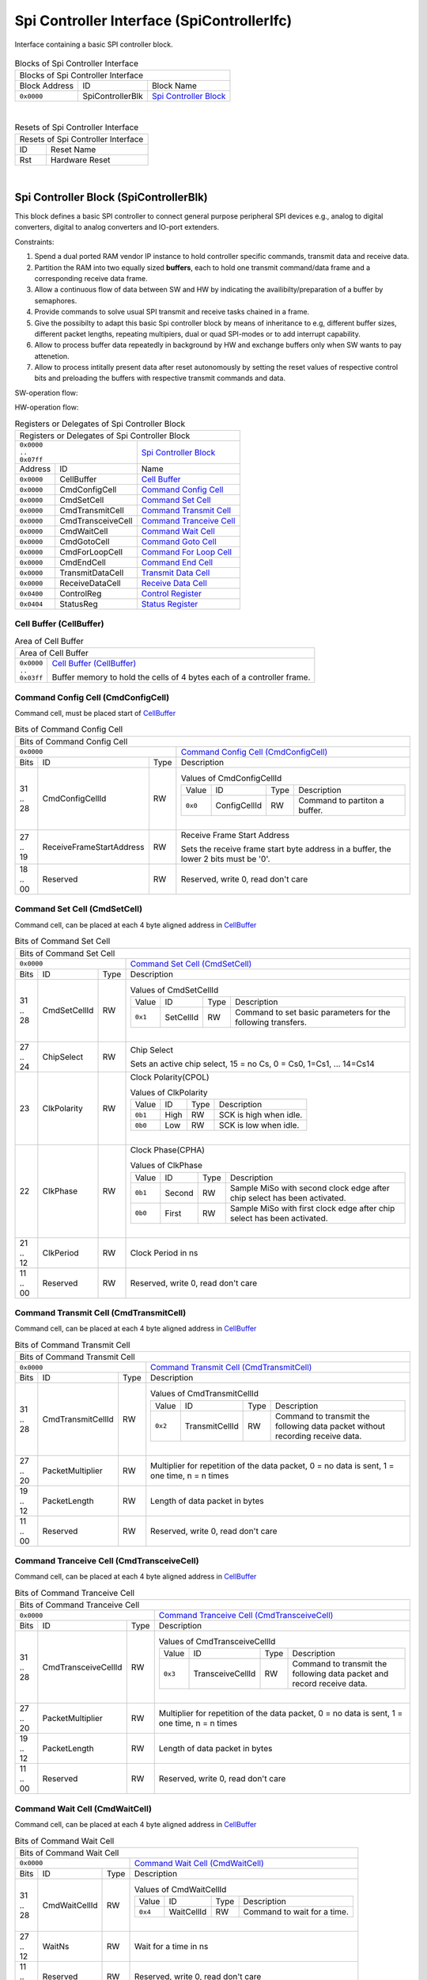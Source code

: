 ..
 Copyright (C) 2023 Eccelerators GmbH

..
 

..
 This code was generated by:

..
 

..
 HxS Compiler v0.0.0-0000000

..
 Docs Extension for HxS v0.0.0-0000000

..
 

..
 Further information at https://eccelerators.com/hxs

..
 

..
 Changes to this file may cause incorrect behavior and will be lost if the

..
 code is regenerated.

..
 

..
 

..
 Author:HxS Compiler

..
 Date:25 Jul 2023 15:07:06

Spi Controller Interface (SpiControllerIfc)
"""""""""""""""""""""""""""""""""""""""""""
Interface containing a basic SPI controller block.
 
        
    .. |.Activation....| replace:: `Activation <a853040979d4_>`__
    .. |.Activated....| replace:: `Activated <aa74e75a2c72_>`__
    .. |.DeActivated....| replace:: `DeActivated <acc58c7cbcc5_>`__
     
    .. |.SwBuffer....| replace:: `SwBuffer <a9f72109fc98_>`__
    .. |.Prepared....| replace:: `Prepared <a7c7fd2a3e09_>`__
 
    .. |.StatusReg....| replace:: `StatusReg <ae8059912c94_>`__
    .. |.Operation....| replace:: `HwBuffer <a257d778cefd_>`__
    .. |.Off....| replace:: `Off <a7cad459038a_>`__
    .. |.Idle....| replace:: `Idle <a586a8b0e9c4_>`__
    .. |.Busy....| replace:: `Busy <a6f87b722baf_>`__
     
    .. |.HwBuffer....| replace:: `HwBuffer <a257d778cefd_>`__
    .. |.Available....| replace:: `Available <a90001c75d72_>`__
    .. |.UnAvailable....| replace:: `UnAvailable <a6fe46dff400_>`__                              
 
    .. |.dlgCellBffr....| replace:: `CellBuffer <a23805ab0243_>`__
    .. |.regCmdCfg....| replace:: `CmdConfigCell <ae5116637470_>`__
    .. |.regCmdTrm....| replace:: `CmdTransmitCell <a1a7d4084fc1_>`__
    .. |.regCmdTrcv....| replace:: `CmdTransceiveCell <ac2c588b6da1_>`__
    .. |.regCmdGoto....| replace:: `CmdGotoCell <a1c19719ba6a_>`__
    .. |.datForCnt....| replace:: `ForLoopCount <a8d1d0a96dcd_>`__
 
    .. |.AddrToGt....| replace:: `AddressToGoto <adcace676bdd_>`__    
    .. |.AutRstrt....| replace:: `AutoRestart <a6db81fe50e3_>`__
    
 
 
 



.. table:: Blocks of Spi Controller Interface

 +----------------------------------------------------------------------------------------------------------------------------------------------------------------------------------------------------------+
 |Blocks of Spi Controller Interface                                                                                                                                                                        |
 |                                                                                                                                                                                                          |
 +-----------------+----------------+-----------------------------------------------------------------------------------------------------------------------------------------------------------------------+
 |Block Address    |ID              |Block Name                                                                                                                                                             |
 |                 |                |                                                                                                                                                                       |
 +-----------------+----------------+-----------------------------------------------------------------------------------------------------------------------------------------------------------------------+
 || ``0x0000``     |SpiControllerBlk|`Spi Controller Block <a20d26ae1344_>`__                                                                                                                               |
 |                 |                |                                                                                                                                                                       |
 |.. _a33699cebfeb:|                |                                                                                                                                                                       |
 |                 |                |                                                                                                                                                                       |
 +-----------------+----------------+-----------------------------------------------------------------------------------------------------------------------------------------------------------------------+

| 

.. table:: Resets of Spi Controller Interface

 +---------------------------------------------------------------------------------------------------------------------------------------------------------------------------------------------------------+
 |Resets of Spi Controller Interface                                                                                                                                                                       |
 |                                                                                                                                                                                                         |
 +-----------------+---------------------------------------------------------------------------------------------------------------------------------------------------------------------------------------+
 |ID               |Reset Name                                                                                                                                                                             |
 |                 |                                                                                                                                                                                       |
 +-----------------+---------------------------------------------------------------------------------------------------------------------------------------------------------------------------------------+
 |Rst              |Hardware Reset                                                                                                                                                                         |
 |                 |                                                                                                                                                                                       |
 |.. _aa2817f1218c:|                                                                                                                                                                                       |
 |                 |                                                                                                                                                                                       |
 +-----------------+---------------------------------------------------------------------------------------------------------------------------------------------------------------------------------------+

| 

Spi Controller Block (SpiControllerBlk)
~~~~~~~~~~~~~~~~~~~~~~~~~~~~~~~~~~~~~~~
This block defines a basic SPI controller to connect general purpose peripheral SPI devices e.g.,
analog to digital converters, digital to analog converters and IO-port extenders.
 
Constraints:
 
1. Spend a dual ported RAM vendor IP instance to hold controller specific commands, transmit data
   and receive data.
2. Partition the RAM into two equally sized **buffers**, each to hold one transmit command/data frame and a
   corresponding receive data frame.
3. Allow a continuous flow of data between SW and HW by indicating the availibilty/preparation of a buffer by semaphores.
4. Provide commands to solve usual SPI transmit and receive tasks chained in a frame.
5. Give the possibilty to adapt this basic Spi controller block by means of inheritance to e.g, different buffer sizes,
   different packet lengths, repeating multipiers, dual or quad SPI-modes or to add interrupt capability.
6. Allow to process buffer data repeatedly in background by HW and exchange buffers only when SW wants to pay attenetion.
7. Allow to process intitally present data after reset autonomously by setting the reset values of respective
   control bits and preloading the buffers with respective transmit commands and data.
 
SW-operation flow:
 
.. image:: resources/SwFlow.png
 
HW-operation flow:
 
.. image:: resources/HwFlow.png
 
 
 
 

.. table:: Registers or Delegates of Spi Controller Block

 +----------------------------------------------------------------------------------------------------------------------------------------------------------------------------------------------------------+
 |Registers or Delegates of Spi Controller Block                                                                                                                                                            |
 |                                                                                                                                                                                                          |
 +-----------------------------------+----------------------------------------------------------------------------------------------------------------------------------------------------------------------+
 || ``0x0000``                       |`Spi Controller Block <a33699cebfeb_>`__                                                                                                                              |
 || ``..``                           |                                                                                                                                                                      |
 || ``0x07ff``                       |                                                                                                                                                                      |
 |                                   |                                                                                                                                                                      |
 |.. _a20d26ae1344:                  |                                                                                                                                                                      |
 |                                   |                                                                                                                                                                      |
 +-----------------+-----------------+----------------------------------------------------------------------------------------------------------------------------------------------------------------------+
 |Address          |ID               |Name                                                                                                                                                                  |
 |                 |                 |                                                                                                                                                                      |
 +-----------------+-----------------+----------------------------------------------------------------------------------------------------------------------------------------------------------------------+
 || ``0x0000``     |CellBuffer       |`Cell Buffer <a23805ab0243_>`__                                                                                                                                       |
 |                 |                 |                                                                                                                                                                      |
 |.. _a038a310f98c:|                 |                                                                                                                                                                      |
 |                 |                 |                                                                                                                                                                      |
 +-----------------+-----------------+----------------------------------------------------------------------------------------------------------------------------------------------------------------------+
 || ``0x0000``     |CmdConfigCell    |`Command Config Cell <ae5116637470_>`__                                                                                                                               |
 |                 |                 |                                                                                                                                                                      |
 |.. _a3768394f0bd:|                 |                                                                                                                                                                      |
 |                 |                 |                                                                                                                                                                      |
 +-----------------+-----------------+----------------------------------------------------------------------------------------------------------------------------------------------------------------------+
 || ``0x0000``     |CmdSetCell       |`Command Set Cell <a546970a1b52_>`__                                                                                                                                  |
 |                 |                 |                                                                                                                                                                      |
 |.. _a737c858e5de:|                 |                                                                                                                                                                      |
 |                 |                 |                                                                                                                                                                      |
 +-----------------+-----------------+----------------------------------------------------------------------------------------------------------------------------------------------------------------------+
 || ``0x0000``     |CmdTransmitCell  |`Command Transmit Cell <a1a7d4084fc1_>`__                                                                                                                             |
 |                 |                 |                                                                                                                                                                      |
 |.. _a0089782d5b2:|                 |                                                                                                                                                                      |
 |                 |                 |                                                                                                                                                                      |
 +-----------------+-----------------+----------------------------------------------------------------------------------------------------------------------------------------------------------------------+
 || ``0x0000``     |CmdTransceiveCell|`Command Tranceive Cell <ac2c588b6da1_>`__                                                                                                                            |
 |                 |                 |                                                                                                                                                                      |
 |.. _a20a2f099cc4:|                 |                                                                                                                                                                      |
 |                 |                 |                                                                                                                                                                      |
 +-----------------+-----------------+----------------------------------------------------------------------------------------------------------------------------------------------------------------------+
 || ``0x0000``     |CmdWaitCell      |`Command Wait Cell <aeca39bc0f7d_>`__                                                                                                                                 |
 |                 |                 |                                                                                                                                                                      |
 |.. _af8e6dfa3b5a:|                 |                                                                                                                                                                      |
 |                 |                 |                                                                                                                                                                      |
 +-----------------+-----------------+----------------------------------------------------------------------------------------------------------------------------------------------------------------------+
 || ``0x0000``     |CmdGotoCell      |`Command Goto Cell <a1c19719ba6a_>`__                                                                                                                                 |
 |                 |                 |                                                                                                                                                                      |
 |.. _a968768e285d:|                 |                                                                                                                                                                      |
 |                 |                 |                                                                                                                                                                      |
 +-----------------+-----------------+----------------------------------------------------------------------------------------------------------------------------------------------------------------------+
 || ``0x0000``     |CmdForLoopCell   |`Command For Loop Cell <a59580f7cc22_>`__                                                                                                                             |
 |                 |                 |                                                                                                                                                                      |
 |.. _ae10fd1b237b:|                 |                                                                                                                                                                      |
 |                 |                 |                                                                                                                                                                      |
 +-----------------+-----------------+----------------------------------------------------------------------------------------------------------------------------------------------------------------------+
 || ``0x0000``     |CmdEndCell       |`Command End Cell <ad9a6f537e62_>`__                                                                                                                                  |
 |                 |                 |                                                                                                                                                                      |
 |.. _a020f7e92525:|                 |                                                                                                                                                                      |
 |                 |                 |                                                                                                                                                                      |
 +-----------------+-----------------+----------------------------------------------------------------------------------------------------------------------------------------------------------------------+
 || ``0x0000``     |TransmitDataCell |`Transmit Data Cell <aabaae554e8b_>`__                                                                                                                                |
 |                 |                 |                                                                                                                                                                      |
 |.. _a4eac71c1f93:|                 |                                                                                                                                                                      |
 |                 |                 |                                                                                                                                                                      |
 +-----------------+-----------------+----------------------------------------------------------------------------------------------------------------------------------------------------------------------+
 || ``0x0000``     |ReceiveDataCell  |`Receive Data Cell <a4fdefe0824b_>`__                                                                                                                                 |
 |                 |                 |                                                                                                                                                                      |
 |.. _a71024035435:|                 |                                                                                                                                                                      |
 |                 |                 |                                                                                                                                                                      |
 +-----------------+-----------------+----------------------------------------------------------------------------------------------------------------------------------------------------------------------+
 || ``0x0400``     |ControlReg       |`Control Register <ae3b88607883_>`__                                                                                                                                  |
 |                 |                 |                                                                                                                                                                      |
 |.. _a9613b102440:|                 |                                                                                                                                                                      |
 |                 |                 |                                                                                                                                                                      |
 +-----------------+-----------------+----------------------------------------------------------------------------------------------------------------------------------------------------------------------+
 || ``0x0404``     |StatusReg        |`Status Register <ae8059912c94_>`__                                                                                                                                   |
 |                 |                 |                                                                                                                                                                      |
 |.. _a6493e172667:|                 |                                                                                                                                                                      |
 |                 |                 |                                                                                                                                                                      |
 +-----------------+-----------------+----------------------------------------------------------------------------------------------------------------------------------------------------------------------+

Cell Buffer (CellBuffer)
^^^^^^^^^^^^^^^^^^^^^^^^
.. table:: Area of Cell Buffer

 +---------------------------------------------------------------------------------------------------------------------------------------------------------------------------------------------------------+
 |Area of Cell Buffer                                                                                                                                                                                      |
 |                                                                                                                                                                                                         |
 +-----------------+---------------------------------------------------------------------------------------------------------------------------------------------------------------------------------------+
 || ``0x0000``     |`Cell Buffer (CellBuffer) <a038a310f98c_>`__                                                                                                                                           |
 || ``..``         |                                                                                                                                                                                       |
 || ``0x03ff``     |Buffer memory to hold the cells of 4 bytes each of a controller frame.                                                                                                                 |
 |                 |                                                                                                                                                                                       |
 |.. _a23805ab0243:|                                                                                                                                                                                       |
 |                 |                                                                                                                                                                                       |
 +-----------------+---------------------------------------------------------------------------------------------------------------------------------------------------------------------------------------+

Command Config Cell (CmdConfigCell)
^^^^^^^^^^^^^^^^^^^^^^^^^^^^^^^^^^^
Command cell, must be placed start of |.dlgCellBffr....|
 

.. table:: Bits of Command Config Cell

 +-----------------------------------------------------------------------------------------------------------------------------------------------------------------------------------------------------------+
 |Bits of Command Config Cell                                                                                                                                                                                |
 |                                                                                                                                                                                                           |
 +----------------------------------------+------------------------------------------------------------------------------------------------------------------------------------------------------------------+
 || ``0x0000``                            |`Command Config Cell (CmdConfigCell) <a3768394f0bd_>`__                                                                                                           |
 |                                        |                                                                                                                                                                  |
 |.. _ae5116637470:                       |                                                                                                                                                                  |
 |                                        |                                                                                                                                                                  |
 +------+------------------------+--------+------------------------------------------------------------------------------------------------------------------------------------------------------------------+
 |Bits  |ID                      |Type    |Description                                                                                                                                                       |
 |      |                        |        |                                                                                                                                                                  |
 +------+------------------------+--------+------------------------------------------------------------------------------------------------------------------------------------------------------------------+
 || 31  |CmdConfigCellId         |RW      |                                                                                                                                                                  |
 || ..  |                        |        |.. table:: Values of CmdConfigCellId                                                                                                                              |
 || 28  |.. _a6c9c1b1e8e4:       |        |                                                                                                                                                                  |
 |      |                        |        | +-----------------+----------------+--------+-------------------------------------------------------------------------------------------------------------------+|
 |      |                        |        | |Value            |ID              |Type    |Description                                                                                                        ||
 |      |                        |        | |                 |                |        |                                                                                                                   ||
 |      |                        |        | +-----------------+----------------+--------+-------------------------------------------------------------------------------------------------------------------+|
 |      |                        |        | || ``0x0``        |ConfigCellId    |RW      |Command to partiton a buffer.                                                                                      ||
 |      |                        |        | |                 |                |        |                                                                                                                   ||
 |      |                        |        | |.. _a842ea977a58:|                |        |                                                                                                                   ||
 |      |                        |        | |                 |                |        |                                                                                                                   ||
 |      |                        |        | +-----------------+----------------+--------+-------------------------------------------------------------------------------------------------------------------+|
 |      |                        |        |                                                                                                                                                                  |
 |      |                        |        ||                                                                                                                                                                 |
 |      |                        |        |                                                                                                                                                                  |
 +------+------------------------+--------+------------------------------------------------------------------------------------------------------------------------------------------------------------------+
 || 27  |ReceiveFrameStartAddress|RW      |Receive Frame Start Address                                                                                                                                       |
 || ..  |                        |        |                                                                                                                                                                  |
 || 19  |.. _a80adf606289:       |        |Sets the receive frame start byte address in a buffer,                                                                                                            |
 |      |                        |        |the lower 2 bits must be '0'.                                                                                                                                     |
 |      |                        |        |                                                                                                                                                                  |
 +------+------------------------+--------+------------------------------------------------------------------------------------------------------------------------------------------------------------------+
 || 18  |Reserved                |RW      |Reserved, write 0, read don't care                                                                                                                                |
 || ..  |                        |        |                                                                                                                                                                  |
 || 00  |.. _a185b43f1678:       |        |                                                                                                                                                                  |
 |      |                        |        |                                                                                                                                                                  |
 +------+------------------------+--------+------------------------------------------------------------------------------------------------------------------------------------------------------------------+

Command Set Cell (CmdSetCell)
^^^^^^^^^^^^^^^^^^^^^^^^^^^^^
Command cell, can be placed at each 4 byte aligned address in |.dlgCellBffr....|
 

.. table:: Bits of Command Set Cell

 +-----------------------------------------------------------------------------------------------------------------------------------------------------------------------------------------------------------+
 |Bits of Command Set Cell                                                                                                                                                                                   |
 |                                                                                                                                                                                                           |
 +----------------------------------------+------------------------------------------------------------------------------------------------------------------------------------------------------------------+
 || ``0x0000``                            |`Command Set Cell (CmdSetCell) <a737c858e5de_>`__                                                                                                                 |
 |                                        |                                                                                                                                                                  |
 |.. _a546970a1b52:                       |                                                                                                                                                                  |
 |                                        |                                                                                                                                                                  |
 +------+------------------------+--------+------------------------------------------------------------------------------------------------------------------------------------------------------------------+
 |Bits  |ID                      |Type    |Description                                                                                                                                                       |
 |      |                        |        |                                                                                                                                                                  |
 +------+------------------------+--------+------------------------------------------------------------------------------------------------------------------------------------------------------------------+
 || 31  |CmdSetCellId            |RW      |                                                                                                                                                                  |
 || ..  |                        |        |.. table:: Values of CmdSetCellId                                                                                                                                 |
 || 28  |.. _a4989c5ead35:       |        |                                                                                                                                                                  |
 |      |                        |        | +-----------------+----------------+--------+-------------------------------------------------------------------------------------------------------------------+|
 |      |                        |        | |Value            |ID              |Type    |Description                                                                                                        ||
 |      |                        |        | |                 |                |        |                                                                                                                   ||
 |      |                        |        | +-----------------+----------------+--------+-------------------------------------------------------------------------------------------------------------------+|
 |      |                        |        | || ``0x1``        |SetCellId       |RW      |Command to set basic parameters for the following transfers.                                                       ||
 |      |                        |        | |                 |                |        |                                                                                                                   ||
 |      |                        |        | |.. _aa1cf7ee4733:|                |        |                                                                                                                   ||
 |      |                        |        | |                 |                |        |                                                                                                                   ||
 |      |                        |        | +-----------------+----------------+--------+-------------------------------------------------------------------------------------------------------------------+|
 |      |                        |        |                                                                                                                                                                  |
 |      |                        |        ||                                                                                                                                                                 |
 |      |                        |        |                                                                                                                                                                  |
 +------+------------------------+--------+------------------------------------------------------------------------------------------------------------------------------------------------------------------+
 || 27  |ChipSelect              |RW      |Chip Select                                                                                                                                                       |
 || ..  |                        |        |                                                                                                                                                                  |
 || 24  |.. _af797e723b7c:       |        |Sets an active chip select, 15 = no Cs, 0 = Cs0, 1=Cs1, ... 14=Cs14                                                                                               |
 |      |                        |        |                                                                                                                                                                  |
 +------+------------------------+--------+------------------------------------------------------------------------------------------------------------------------------------------------------------------+
 || 23  |ClkPolarity             |RW      |Clock Polarity(CPOL)                                                                                                                                              |
 |      |                        |        |                                                                                                                                                                  |
 |      |.. _a99a613a7e1d:       |        |.. table:: Values of ClkPolarity                                                                                                                                  |
 |      |                        |        |                                                                                                                                                                  |
 |      |                        |        | +-----------------+----------------+--------+-------------------------------------------------------------------------------------------------------------------+|
 |      |                        |        | |Value            |ID              |Type    |Description                                                                                                        ||
 |      |                        |        | |                 |                |        |                                                                                                                   ||
 |      |                        |        | +-----------------+----------------+--------+-------------------------------------------------------------------------------------------------------------------+|
 |      |                        |        | || ``0b1``        |High            |RW      |SCK is high when idle.                                                                                             ||
 |      |                        |        | |                 |                |        |                                                                                                                   ||
 |      |                        |        | |.. _a60618bbcf3f:|                |        |                                                                                                                   ||
 |      |                        |        | |                 |                |        |                                                                                                                   ||
 |      |                        |        | +-----------------+----------------+--------+-------------------------------------------------------------------------------------------------------------------+|
 |      |                        |        | || ``0b0``        |Low             |RW      |SCK is low when idle.                                                                                              ||
 |      |                        |        | |                 |                |        |                                                                                                                   ||
 |      |                        |        | |.. _a38906af3de8:|                |        |                                                                                                                   ||
 |      |                        |        | |                 |                |        |                                                                                                                   ||
 |      |                        |        | +-----------------+----------------+--------+-------------------------------------------------------------------------------------------------------------------+|
 |      |                        |        |                                                                                                                                                                  |
 |      |                        |        ||                                                                                                                                                                 |
 |      |                        |        |                                                                                                                                                                  |
 +------+------------------------+--------+------------------------------------------------------------------------------------------------------------------------------------------------------------------+
 || 22  |ClkPhase                |RW      |Clock Phase(CPHA)                                                                                                                                                 |
 |      |                        |        |                                                                                                                                                                  |
 |      |.. _a95e40456e40:       |        |.. table:: Values of ClkPhase                                                                                                                                     |
 |      |                        |        |                                                                                                                                                                  |
 |      |                        |        | +-----------------+----------------+--------+-------------------------------------------------------------------------------------------------------------------+|
 |      |                        |        | |Value            |ID              |Type    |Description                                                                                                        ||
 |      |                        |        | |                 |                |        |                                                                                                                   ||
 |      |                        |        | +-----------------+----------------+--------+-------------------------------------------------------------------------------------------------------------------+|
 |      |                        |        | || ``0b1``        |Second          |RW      |Sample MiSo with second clock edge after chip select has been activated.                                           ||
 |      |                        |        | |                 |                |        |                                                                                                                   ||
 |      |                        |        | |.. _a31c3eb0237d:|                |        |                                                                                                                   ||
 |      |                        |        | |                 |                |        |                                                                                                                   ||
 |      |                        |        | +-----------------+----------------+--------+-------------------------------------------------------------------------------------------------------------------+|
 |      |                        |        | || ``0b0``        |First           |RW      |Sample MiSo with first clock edge after chip select has been activated.                                            ||
 |      |                        |        | |                 |                |        |                                                                                                                   ||
 |      |                        |        | |.. _a2afbc713649:|                |        |                                                                                                                   ||
 |      |                        |        | |                 |                |        |                                                                                                                   ||
 |      |                        |        | +-----------------+----------------+--------+-------------------------------------------------------------------------------------------------------------------+|
 |      |                        |        |                                                                                                                                                                  |
 |      |                        |        ||                                                                                                                                                                 |
 |      |                        |        |                                                                                                                                                                  |
 +------+------------------------+--------+------------------------------------------------------------------------------------------------------------------------------------------------------------------+
 || 21  |ClkPeriod               |RW      |Clock Period in ns                                                                                                                                                |
 || ..  |                        |        |                                                                                                                                                                  |
 || 12  |.. _add00c3eb79f:       |        |                                                                                                                                                                  |
 |      |                        |        |                                                                                                                                                                  |
 +------+------------------------+--------+------------------------------------------------------------------------------------------------------------------------------------------------------------------+
 || 11  |Reserved                |RW      |Reserved, write 0, read don't care                                                                                                                                |
 || ..  |                        |        |                                                                                                                                                                  |
 || 00  |.. _ab4f319ecd55:       |        |                                                                                                                                                                  |
 |      |                        |        |                                                                                                                                                                  |
 +------+------------------------+--------+------------------------------------------------------------------------------------------------------------------------------------------------------------------+

Command Transmit Cell (CmdTransmitCell)
^^^^^^^^^^^^^^^^^^^^^^^^^^^^^^^^^^^^^^^
Command cell, can be placed at each 4 byte aligned address in |.dlgCellBffr....|
 

.. table:: Bits of Command Transmit Cell

 +-----------------------------------------------------------------------------------------------------------------------------------------------------------------------------------------------------------+
 |Bits of Command Transmit Cell                                                                                                                                                                              |
 |                                                                                                                                                                                                           |
 +----------------------------------------+------------------------------------------------------------------------------------------------------------------------------------------------------------------+
 || ``0x0000``                            |`Command Transmit Cell (CmdTransmitCell) <a0089782d5b2_>`__                                                                                                       |
 |                                        |                                                                                                                                                                  |
 |.. _a1a7d4084fc1:                       |                                                                                                                                                                  |
 |                                        |                                                                                                                                                                  |
 +------+------------------------+--------+------------------------------------------------------------------------------------------------------------------------------------------------------------------+
 |Bits  |ID                      |Type    |Description                                                                                                                                                       |
 |      |                        |        |                                                                                                                                                                  |
 +------+------------------------+--------+------------------------------------------------------------------------------------------------------------------------------------------------------------------+
 || 31  |CmdTransmitCellId       |RW      |                                                                                                                                                                  |
 || ..  |                        |        |.. table:: Values of CmdTransmitCellId                                                                                                                            |
 || 28  |.. _af25b19dd196:       |        |                                                                                                                                                                  |
 |      |                        |        | +-----------------+----------------+--------+-------------------------------------------------------------------------------------------------------------------+|
 |      |                        |        | |Value            |ID              |Type    |Description                                                                                                        ||
 |      |                        |        | |                 |                |        |                                                                                                                   ||
 |      |                        |        | +-----------------+----------------+--------+-------------------------------------------------------------------------------------------------------------------+|
 |      |                        |        | || ``0x2``        |TransmitCellId  |RW      |Command to transmit the following data packet without recording receive data.                                      ||
 |      |                        |        | |                 |                |        |                                                                                                                   ||
 |      |                        |        | |.. _ac2c3d2fe96e:|                |        |                                                                                                                   ||
 |      |                        |        | |                 |                |        |                                                                                                                   ||
 |      |                        |        | +-----------------+----------------+--------+-------------------------------------------------------------------------------------------------------------------+|
 |      |                        |        |                                                                                                                                                                  |
 |      |                        |        ||                                                                                                                                                                 |
 |      |                        |        |                                                                                                                                                                  |
 +------+------------------------+--------+------------------------------------------------------------------------------------------------------------------------------------------------------------------+
 || 27  |PacketMultiplier        |RW      |Multiplier for repetition of the data packet, 0 = no data is sent, 1 = one time, n = n times                                                                      |
 || ..  |                        |        |                                                                                                                                                                  |
 || 20  |.. _ab1ab94ae623:       |        |                                                                                                                                                                  |
 |      |                        |        |                                                                                                                                                                  |
 +------+------------------------+--------+------------------------------------------------------------------------------------------------------------------------------------------------------------------+
 || 19  |PacketLength            |RW      |Length of data packet in bytes                                                                                                                                    |
 || ..  |                        |        |                                                                                                                                                                  |
 || 12  |.. _a4a4916420c3:       |        |                                                                                                                                                                  |
 |      |                        |        |                                                                                                                                                                  |
 +------+------------------------+--------+------------------------------------------------------------------------------------------------------------------------------------------------------------------+
 || 11  |Reserved                |RW      |Reserved, write 0, read don't care                                                                                                                                |
 || ..  |                        |        |                                                                                                                                                                  |
 || 00  |.. _a1ca5d6bcdd4:       |        |                                                                                                                                                                  |
 |      |                        |        |                                                                                                                                                                  |
 +------+------------------------+--------+------------------------------------------------------------------------------------------------------------------------------------------------------------------+

Command Tranceive Cell (CmdTransceiveCell)
^^^^^^^^^^^^^^^^^^^^^^^^^^^^^^^^^^^^^^^^^^
Command cell, can be placed at each 4 byte aligned address in |.dlgCellBffr....|
 

.. table:: Bits of Command Tranceive Cell

 +-----------------------------------------------------------------------------------------------------------------------------------------------------------------------------------------------------------+
 |Bits of Command Tranceive Cell                                                                                                                                                                             |
 |                                                                                                                                                                                                           |
 +----------------------------------------+------------------------------------------------------------------------------------------------------------------------------------------------------------------+
 || ``0x0000``                            |`Command Tranceive Cell (CmdTransceiveCell) <a20a2f099cc4_>`__                                                                                                    |
 |                                        |                                                                                                                                                                  |
 |.. _ac2c588b6da1:                       |                                                                                                                                                                  |
 |                                        |                                                                                                                                                                  |
 +------+------------------------+--------+------------------------------------------------------------------------------------------------------------------------------------------------------------------+
 |Bits  |ID                      |Type    |Description                                                                                                                                                       |
 |      |                        |        |                                                                                                                                                                  |
 +------+------------------------+--------+------------------------------------------------------------------------------------------------------------------------------------------------------------------+
 || 31  |CmdTransceiveCellId     |RW      |                                                                                                                                                                  |
 || ..  |                        |        |.. table:: Values of CmdTransceiveCellId                                                                                                                          |
 || 28  |.. _afa4bb7fbc8c:       |        |                                                                                                                                                                  |
 |      |                        |        | +-----------------+----------------+--------+-------------------------------------------------------------------------------------------------------------------+|
 |      |                        |        | |Value            |ID              |Type    |Description                                                                                                        ||
 |      |                        |        | |                 |                |        |                                                                                                                   ||
 |      |                        |        | +-----------------+----------------+--------+-------------------------------------------------------------------------------------------------------------------+|
 |      |                        |        | || ``0x3``        |TransceiveCellId|RW      |Command to transmit the following data packet and record receive data.                                             ||
 |      |                        |        | |                 |                |        |                                                                                                                   ||
 |      |                        |        | |.. _a99813c3871f:|                |        |                                                                                                                   ||
 |      |                        |        | |                 |                |        |                                                                                                                   ||
 |      |                        |        | +-----------------+----------------+--------+-------------------------------------------------------------------------------------------------------------------+|
 |      |                        |        |                                                                                                                                                                  |
 |      |                        |        ||                                                                                                                                                                 |
 |      |                        |        |                                                                                                                                                                  |
 +------+------------------------+--------+------------------------------------------------------------------------------------------------------------------------------------------------------------------+
 || 27  |PacketMultiplier        |RW      |Multiplier for repetition of the data packet, 0 = no data is sent, 1 = one time, n = n times                                                                      |
 || ..  |                        |        |                                                                                                                                                                  |
 || 20  |.. _a93266354281:       |        |                                                                                                                                                                  |
 |      |                        |        |                                                                                                                                                                  |
 +------+------------------------+--------+------------------------------------------------------------------------------------------------------------------------------------------------------------------+
 || 19  |PacketLength            |RW      |Length of data packet in bytes                                                                                                                                    |
 || ..  |                        |        |                                                                                                                                                                  |
 || 12  |.. _ae232cb15e9e:       |        |                                                                                                                                                                  |
 |      |                        |        |                                                                                                                                                                  |
 +------+------------------------+--------+------------------------------------------------------------------------------------------------------------------------------------------------------------------+
 || 11  |Reserved                |RW      |Reserved, write 0, read don't care                                                                                                                                |
 || ..  |                        |        |                                                                                                                                                                  |
 || 00  |.. _ac814e4ca6ad:       |        |                                                                                                                                                                  |
 |      |                        |        |                                                                                                                                                                  |
 +------+------------------------+--------+------------------------------------------------------------------------------------------------------------------------------------------------------------------+

Command Wait Cell (CmdWaitCell)
^^^^^^^^^^^^^^^^^^^^^^^^^^^^^^^
Command cell, can be placed at each 4 byte aligned address in |.dlgCellBffr....|
 

.. table:: Bits of Command Wait Cell

 +-----------------------------------------------------------------------------------------------------------------------------------------------------------------------------------------------------------+
 |Bits of Command Wait Cell                                                                                                                                                                                  |
 |                                                                                                                                                                                                           |
 +----------------------------------------+------------------------------------------------------------------------------------------------------------------------------------------------------------------+
 || ``0x0000``                            |`Command Wait Cell (CmdWaitCell) <af8e6dfa3b5a_>`__                                                                                                               |
 |                                        |                                                                                                                                                                  |
 |.. _aeca39bc0f7d:                       |                                                                                                                                                                  |
 |                                        |                                                                                                                                                                  |
 +------+------------------------+--------+------------------------------------------------------------------------------------------------------------------------------------------------------------------+
 |Bits  |ID                      |Type    |Description                                                                                                                                                       |
 |      |                        |        |                                                                                                                                                                  |
 +------+------------------------+--------+------------------------------------------------------------------------------------------------------------------------------------------------------------------+
 || 31  |CmdWaitCellId           |RW      |                                                                                                                                                                  |
 || ..  |                        |        |.. table:: Values of CmdWaitCellId                                                                                                                                |
 || 28  |.. _afd305cb81b4:       |        |                                                                                                                                                                  |
 |      |                        |        | +-----------------+----------------+--------+-------------------------------------------------------------------------------------------------------------------+|
 |      |                        |        | |Value            |ID              |Type    |Description                                                                                                        ||
 |      |                        |        | |                 |                |        |                                                                                                                   ||
 |      |                        |        | +-----------------+----------------+--------+-------------------------------------------------------------------------------------------------------------------+|
 |      |                        |        | || ``0x4``        |WaitCellId      |RW      |Command to wait for a time.                                                                                        ||
 |      |                        |        | |                 |                |        |                                                                                                                   ||
 |      |                        |        | |.. _a96d3e65883c:|                |        |                                                                                                                   ||
 |      |                        |        | |                 |                |        |                                                                                                                   ||
 |      |                        |        | +-----------------+----------------+--------+-------------------------------------------------------------------------------------------------------------------+|
 |      |                        |        |                                                                                                                                                                  |
 |      |                        |        ||                                                                                                                                                                 |
 |      |                        |        |                                                                                                                                                                  |
 +------+------------------------+--------+------------------------------------------------------------------------------------------------------------------------------------------------------------------+
 || 27  |WaitNs                  |RW      |Wait for a time in ns                                                                                                                                             |
 || ..  |                        |        |                                                                                                                                                                  |
 || 12  |.. _aaae57644750:       |        |                                                                                                                                                                  |
 |      |                        |        |                                                                                                                                                                  |
 +------+------------------------+--------+------------------------------------------------------------------------------------------------------------------------------------------------------------------+
 || 11  |Reserved                |RW      |Reserved, write 0, read don't care                                                                                                                                |
 || ..  |                        |        |                                                                                                                                                                  |
 || 00  |.. _a8f5ded03af0:       |        |                                                                                                                                                                  |
 |      |                        |        |                                                                                                                                                                  |
 +------+------------------------+--------+------------------------------------------------------------------------------------------------------------------------------------------------------------------+

Command Goto Cell (CmdGotoCell)
^^^^^^^^^^^^^^^^^^^^^^^^^^^^^^^
Command cell, can be placed at each 4 byte aligned address in |.dlgCellBffr....|
 

.. table:: Bits of Command Goto Cell

 +-----------------------------------------------------------------------------------------------------------------------------------------------------------------------------------------------------------+
 |Bits of Command Goto Cell                                                                                                                                                                                  |
 |                                                                                                                                                                                                           |
 +----------------------------------------+------------------------------------------------------------------------------------------------------------------------------------------------------------------+
 || ``0x0000``                            |`Command Goto Cell (CmdGotoCell) <a968768e285d_>`__                                                                                                               |
 |                                        |                                                                                                                                                                  |
 |.. _a1c19719ba6a:                       |                                                                                                                                                                  |
 |                                        |                                                                                                                                                                  |
 +------+------------------------+--------+------------------------------------------------------------------------------------------------------------------------------------------------------------------+
 |Bits  |ID                      |Type    |Description                                                                                                                                                       |
 |      |                        |        |                                                                                                                                                                  |
 +------+------------------------+--------+------------------------------------------------------------------------------------------------------------------------------------------------------------------+
 || 31  |CmdGotoCellId           |RW      |                                                                                                                                                                  |
 || ..  |                        |        |.. table:: Values of CmdGotoCellId                                                                                                                                |
 || 28  |.. _a82bebf66294:       |        |                                                                                                                                                                  |
 |      |                        |        | +-----------------+----------------+--------+-------------------------------------------------------------------------------------------------------------------+|
 |      |                        |        | |Value            |ID              |Type    |Description                                                                                                        ||
 |      |                        |        | |                 |                |        |                                                                                                                   ||
 |      |                        |        | +-----------------+----------------+--------+-------------------------------------------------------------------------------------------------------------------+|
 |      |                        |        | || ``0x5``        |GotoCellId      |RW      |Command to jump to another command at an address in a buffer.                                                      ||
 |      |                        |        | |                 |                |        |                                                                                                                   ||
 |      |                        |        | |.. _ac3058f8256b:|                |        |                                                                                                                   ||
 |      |                        |        | |                 |                |        |                                                                                                                   ||
 |      |                        |        | +-----------------+----------------+--------+-------------------------------------------------------------------------------------------------------------------+|
 |      |                        |        |                                                                                                                                                                  |
 |      |                        |        ||                                                                                                                                                                 |
 |      |                        |        |                                                                                                                                                                  |
 +------+------------------------+--------+------------------------------------------------------------------------------------------------------------------------------------------------------------------+
 || 27  |AddressToGoto           |RW      |Address to Goto                                                                                                                                                   |
 || ..  |                        |        |                                                                                                                                                                  |
 || 19  |.. _a9949f371164:       |        |Sets address to goto in a buffer,                                                                                                                                 |
 |      |                        |        |the lower 2 bits must be '0'.                                                                                                                                     |
 |      |                        |        |                                                                                                                                                                  |
 +------+------------------------+--------+------------------------------------------------------------------------------------------------------------------------------------------------------------------+
 || 18  |Reserved                |RW      |Reserved, write 0, read don't care                                                                                                                                |
 || ..  |                        |        |                                                                                                                                                                  |
 || 00  |.. _a715018d7c95:       |        |                                                                                                                                                                  |
 |      |                        |        |                                                                                                                                                                  |
 +------+------------------------+--------+------------------------------------------------------------------------------------------------------------------------------------------------------------------+

Command For Loop Cell (CmdForLoopCell)
^^^^^^^^^^^^^^^^^^^^^^^^^^^^^^^^^^^^^^
When this command is executed it first checks if |.datForCnt....| is 0.
 
If it is not 0 it branches execution to the next immediately following command e.g. |.regCmdGoto....| in the frame and decrements
the value in |.datForCnt....|.
 
Otherwise it branches execution to the after next command.
 

.. table:: Bits of Command For Loop Cell

 +-----------------------------------------------------------------------------------------------------------------------------------------------------------------------------------------------------------+
 |Bits of Command For Loop Cell                                                                                                                                                                              |
 |                                                                                                                                                                                                           |
 +----------------------------------------+------------------------------------------------------------------------------------------------------------------------------------------------------------------+
 || ``0x0000``                            |`Command For Loop Cell (CmdForLoopCell) <ae10fd1b237b_>`__                                                                                                        |
 |                                        |                                                                                                                                                                  |
 |.. _a59580f7cc22:                       |                                                                                                                                                                  |
 |                                        |                                                                                                                                                                  |
 +------+------------------------+--------+------------------------------------------------------------------------------------------------------------------------------------------------------------------+
 |Bits  |ID                      |Type    |Description                                                                                                                                                       |
 |      |                        |        |                                                                                                                                                                  |
 +------+------------------------+--------+------------------------------------------------------------------------------------------------------------------------------------------------------------------+
 || 31  |CmdForLoopCellId        |RW      |                                                                                                                                                                  |
 || ..  |                        |        |.. table:: Values of CmdForLoopCellId                                                                                                                             |
 || 28  |.. _a926c9961fe3:       |        |                                                                                                                                                                  |
 |      |                        |        | +-----------------+----------------+--------+-------------------------------------------------------------------------------------------------------------------+|
 |      |                        |        | |Value            |ID              |Type    |Description                                                                                                        ||
 |      |                        |        | |                 |                |        |                                                                                                                   ||
 |      |                        |        | +-----------------+----------------+--------+-------------------------------------------------------------------------------------------------------------------+|
 |      |                        |        | || ``0x5``        |ForLoopCellId   |RW      |Command to run a for loop.                                                                                         ||
 |      |                        |        | |                 |                |        |                                                                                                                   ||
 |      |                        |        | |.. _abee531ed8ab:|                |        |                                                                                                                   ||
 |      |                        |        | |                 |                |        |                                                                                                                   ||
 |      |                        |        | +-----------------+----------------+--------+-------------------------------------------------------------------------------------------------------------------+|
 |      |                        |        |                                                                                                                                                                  |
 |      |                        |        ||                                                                                                                                                                 |
 |      |                        |        |                                                                                                                                                                  |
 +------+------------------------+--------+------------------------------------------------------------------------------------------------------------------------------------------------------------------+
 || 27  |ForLoopCount            |RW      |For Loop Count                                                                                                                                                    |
 || ..  |                        |        |                                                                                                                                                                  |
 || 20  |.. _a8d1d0a96dcd:       |        |Number of times a for loop is run.                                                                                                                                |
 |      |                        |        |                                                                                                                                                                  |
 +------+------------------------+--------+------------------------------------------------------------------------------------------------------------------------------------------------------------------+
 || 19  |Reserved                |RW      |Reserved, write 0, read don't care                                                                                                                                |
 || ..  |                        |        |                                                                                                                                                                  |
 || 00  |.. _a01837c5f3fd:       |        |                                                                                                                                                                  |
 |      |                        |        |                                                                                                                                                                  |
 +------+------------------------+--------+------------------------------------------------------------------------------------------------------------------------------------------------------------------+

Command End Cell (CmdEndCell)
^^^^^^^^^^^^^^^^^^^^^^^^^^^^^
Command cell, can be placed at each 4 byte aligned address in |.dlgCellBffr....|
 

.. table:: Bits of Command End Cell

 +-----------------------------------------------------------------------------------------------------------------------------------------------------------------------------------------------------------+
 |Bits of Command End Cell                                                                                                                                                                                   |
 |                                                                                                                                                                                                           |
 +----------------------------------------+------------------------------------------------------------------------------------------------------------------------------------------------------------------+
 || ``0x0000``                            |`Command End Cell (CmdEndCell) <a020f7e92525_>`__                                                                                                                 |
 |                                        |                                                                                                                                                                  |
 |.. _ad9a6f537e62:                       |                                                                                                                                                                  |
 |                                        |                                                                                                                                                                  |
 +------+------------------------+--------+------------------------------------------------------------------------------------------------------------------------------------------------------------------+
 |Bits  |ID                      |Type    |Description                                                                                                                                                       |
 |      |                        |        |                                                                                                                                                                  |
 +------+------------------------+--------+------------------------------------------------------------------------------------------------------------------------------------------------------------------+
 || 31  |CmdEndCellId            |RW      |                                                                                                                                                                  |
 || ..  |                        |        |.. table:: Values of CmdEndCellId                                                                                                                                 |
 || 28  |.. _a6523da5f353:       |        |                                                                                                                                                                  |
 |      |                        |        | +-----------------+----------------+--------+-------------------------------------------------------------------------------------------------------------------+|
 |      |                        |        | |Value            |ID              |Type    |Description                                                                                                        ||
 |      |                        |        | |                 |                |        |                                                                                                                   ||
 |      |                        |        | +-----------------+----------------+--------+-------------------------------------------------------------------------------------------------------------------+|
 |      |                        |        | || ``0x6``        |EndCellId       |RW      |Command frame end.                                                                                                 ||
 |      |                        |        | |                 |                |        |                                                                                                                   ||
 |      |                        |        | |.. _a4cbcb01a190:|                |        |                                                                                                                   ||
 |      |                        |        | |                 |                |        |                                                                                                                   ||
 |      |                        |        | +-----------------+----------------+--------+-------------------------------------------------------------------------------------------------------------------+|
 |      |                        |        |                                                                                                                                                                  |
 |      |                        |        ||                                                                                                                                                                 |
 |      |                        |        |                                                                                                                                                                  |
 +------+------------------------+--------+------------------------------------------------------------------------------------------------------------------------------------------------------------------+
 || 27  |AutoRestart             |RW      |                                                                                                                                                                  |
 |      |                        |        |.. table:: Values of AutoRestart                                                                                                                                  |
 |      |.. _a6db81fe50e3:       |        |                                                                                                                                                                  |
 |      |                        |        | +-----------------+----------------+--------+-------------------------------------------------------------------------------------------------------------------+|
 |      |                        |        | |Value            |ID              |Type    |Description                                                                                                        ||
 |      |                        |        | |                 |                |        |                                                                                                                   ||
 |      |                        |        | +-----------------+----------------+--------+-------------------------------------------------------------------------------------------------------------------+|
 |      |                        |        | || ``0b1``        |Restarting      |RW      |Command end doesn't end HW processing of the current buffer but restarts at |.AddrToGt....| address, unless        ||
 |      |                        |        | |                 |                |        |a new buffer is prepared, then it switches to  the new buffer exactly at this place.                               ||
 |      |                        |        | |.. _a8cfeb9b749d:|                |        |                                                                                                                   ||
 |      |                        |        | |                 |                |        |                                                                                                                   ||
 |      |                        |        | +-----------------+----------------+--------+-------------------------------------------------------------------------------------------------------------------+|
 |      |                        |        | || ``0b0``        |NotRestarting   |RW      |Command end ends HW processing of the current buffer and waits for a new buffer.                                   ||
 |      |                        |        | |                 |                |        |                                                                                                                   ||
 |      |                        |        | |.. _ae96ad2d24e5:|                |        |                                                                                                                   ||
 |      |                        |        | |                 |                |        |                                                                                                                   ||
 |      |                        |        | +-----------------+----------------+--------+-------------------------------------------------------------------------------------------------------------------+|
 |      |                        |        |                                                                                                                                                                  |
 |      |                        |        ||                                                                                                                                                                 |
 |      |                        |        |                                                                                                                                                                  |
 +------+------------------------+--------+------------------------------------------------------------------------------------------------------------------------------------------------------------------+
 || 26  |AddressToGoto           |RW      |Address to Goto                                                                                                                                                   |
 || ..  |                        |        |                                                                                                                                                                  |
 || 18  |.. _adcace676bdd:       |        |Sets address to goto in a buffer,                                                                                                                                 |
 |      |                        |        |the lower 2 bits must be '0'.                                                                                                                                     |
 |      |                        |        |                                                                                                                                                                  |
 +------+------------------------+--------+------------------------------------------------------------------------------------------------------------------------------------------------------------------+
 || 17  |Reserved                |RW      |Reserved, write 0, read don't care                                                                                                                                |
 || ..  |                        |        |                                                                                                                                                                  |
 || 00  |.. _a1f14f06fe84:       |        |                                                                                                                                                                  |
 |      |                        |        |                                                                                                                                                                  |
 +------+------------------------+--------+------------------------------------------------------------------------------------------------------------------------------------------------------------------+

Transmit Data Cell (TransmitDataCell)
^^^^^^^^^^^^^^^^^^^^^^^^^^^^^^^^^^^^^
Transmit data bytes attached to preceeding |.regCmdTrm....| or |.regCmdTrcv....| cells.
 

.. table:: Bits of Transmit Data Cell

 +-----------------------------------------------------------------------------------------------------------------------------------------------------------------------------------------------------------+
 |Bits of Transmit Data Cell                                                                                                                                                                                 |
 |                                                                                                                                                                                                           |
 +----------------------------------------+------------------------------------------------------------------------------------------------------------------------------------------------------------------+
 || ``0x0000``                            |`Transmit Data Cell (TransmitDataCell) <a4eac71c1f93_>`__                                                                                                         |
 |                                        |                                                                                                                                                                  |
 |.. _aabaae554e8b:                       |                                                                                                                                                                  |
 |                                        |                                                                                                                                                                  |
 +------+------------------------+--------+------------------------------------------------------------------------------------------------------------------------------------------------------------------+
 |Bits  |ID                      |Type    |Description                                                                                                                                                       |
 |      |                        |        |                                                                                                                                                                  |
 +------+------------------------+--------+------------------------------------------------------------------------------------------------------------------------------------------------------------------+
 || 31  |TransmitData            |RW      |                                                                                                                                                                  |
 || ..  |                        |        |Transmit data bytes, 4 bytes, byte at lowest address sent first, bit 0 sent first.                                                                                |
 || 00  |.. _a06ce57da33d:       |        |                                                                                                                                                                  |
 |      |                        |        |                                                                                                                                                                  |
 +------+------------------------+--------+------------------------------------------------------------------------------------------------------------------------------------------------------------------+

Receive Data Cell (ReceiveDataCell)
^^^^^^^^^^^^^^^^^^^^^^^^^^^^^^^^^^^
Received data bytes as requested by tranceive command and data sequences,
starting at |.dlgCellBffr....| start address given by |.regCmdCfg....|.
 

.. table:: Bits of Receive Data Cell

 +-----------------------------------------------------------------------------------------------------------------------------------------------------------------------------------------------------------+
 |Bits of Receive Data Cell                                                                                                                                                                                  |
 |                                                                                                                                                                                                           |
 +----------------------------------------+------------------------------------------------------------------------------------------------------------------------------------------------------------------+
 || ``0x0000``                            |`Receive Data Cell (ReceiveDataCell) <a71024035435_>`__                                                                                                           |
 |                                        |                                                                                                                                                                  |
 |.. _a4fdefe0824b:                       |                                                                                                                                                                  |
 |                                        |                                                                                                                                                                  |
 +------+------------------------+--------+------------------------------------------------------------------------------------------------------------------------------------------------------------------+
 |Bits  |ID                      |Type    |Description                                                                                                                                                       |
 |      |                        |        |                                                                                                                                                                  |
 +------+------------------------+--------+------------------------------------------------------------------------------------------------------------------------------------------------------------------+
 || 31  |ReceiveData             |RW      |                                                                                                                                                                  |
 || ..  |                        |        |Receive data bytes, 4 bytes, byte at lowest address sent first, bit 0 sent first.                                                                                 |
 || 00  |.. _a2c6d495c34d:       |        |                                                                                                                                                                  |
 |      |                        |        |                                                                                                                                                                  |
 +------+------------------------+--------+------------------------------------------------------------------------------------------------------------------------------------------------------------------+

Control Register (ControlReg)
^^^^^^^^^^^^^^^^^^^^^^^^^^^^^


.. table:: Bits of Control Register

 +-----------------------------------------------------------------------------------------------------------------------------------------------------------------------------------------------------------+
 |Bits of Control Register                                                                                                                                                                                   |
 |                                                                                                                                                                                                           |
 +----------------------------------------+------------------------------------------------------------------------------------------------------------------------------------------------------------------+
 || ``0x0400``                            |`Control Register (ControlReg) <a9613b102440_>`__                                                                                                                 |
 |                                        |                                                                                                                                                                  |
 |.. _ae3b88607883:                       |                                                                                                                                                                  |
 |                                        |                                                                                                                                                                  |
 +------+------------------------+--------+------------------------------------------------------------------------------------------------------------------------------------------------------------------+
 |Bits  |ID                      |Type    |Description                                                                                                                                                       |
 |      |                        |        |                                                                                                                                                                  |
 +------+------------------------+--------+------------------------------------------------------------------------------------------------------------------------------------------------------------------+
 || 31  |Activation              |RW      |Controller Activation                                                                                                                                             |
 |      |                        |        |                                                                                                                                                                  |
 |      |.. _a853040979d4:       |        |When this bit is set to |.Activated....|, the controller HW starts running and waits for the bit                                                                  |
 |      |                        |        ||.SwBuffer....| to be set to |.Prepared....| by SW.                                                                                                               |
 |      |                        |        |                                                                                                                                                                  |
 |      |                        |        |When it is set, the controller HW expects a by SW prepared buffer and starts processing it.                                                                       |
 |      |                        |        |The buffer may have been prepared and the bit |.SwBuffer....| may have been set before setting the bit |.Activation....|                                          |
 |      |                        |        |to |.Activated....|.                                                                                                                                              |
 |      |                        |        |                                                                                                                                                                  |
 |      |                        |        |When the bit |.Activation....| is set to |.DeActivated....|, the controller is actually deactivated **after** the current HW buffer and                           |
 |      |                        |        |an eventually pending prepared SW buffer have been processed completely. This can be monitored by reading the |.Operation....| state in the |.StatusReg....|.     |
 |      |                        |        |                                                                                                                                                                  |
 |      |                        |        |                                                                                                                                                                  |
 |      |                        |        |.. table:: Values of Activation                                                                                                                                   |
 |      |                        |        |                                                                                                                                                                  |
 |      |                        |        | +-----------------+----------------+--------+-------------------------------------------------------------------------------------------------------------------+|
 |      |                        |        | |Value            |ID              |Type    |Description                                                                                                        ||
 |      |                        |        | |                 |                |        |                                                                                                                   ||
 |      |                        |        | +-----------------+----------------+--------+-------------------------------------------------------------------------------------------------------------------+|
 |      |                        |        | || ``0b1``        |Activated       |RW      |Set the controller to be activated or check if it is activated.                                                    ||
 |      |                        |        | |                 |                |        |                                                                                                                   ||
 |      |                        |        | |.. _aa74e75a2c72:|                |        |                                                                                                                   ||
 |      |                        |        | |                 |                |        |                                                                                                                   ||
 |      |                        |        | +-----------------+----------------+--------+-------------------------------------------------------------------------------------------------------------------+|
 |      |                        |        | || ``0b0``        |DeActivated     |RW      |Set the controller to be deactivated or check if it is deactivated.                                                ||
 |      |                        |        | |                 |                |        |                                                                                                                   ||
 |      |                        |        | |.. _acc58c7cbcc5:|                |        |                                                                                                                   ||
 |      |                        |        | |                 |                |        |                                                                                                                   ||
 |      |                        |        | +-----------------+----------------+--------+-------------------------------------------------------------------------------------------------------------------+|
 |      |                        |        |                                                                                                                                                                  |
 |      |                        |        ||                                                                                                                                                                 |
 |      |                        |        |                                                                                                                                                                  |
 |      |                        |        |.. table:: Resets of Activation                                                                                                                                   |
 |      |                        |        |                                                                                                                                                                  |
 |      |                        |        | +-----------------+-----------------+--------+------------------------------------------------------------------------------------------------------------------+|
 |      |                        |        | |Init Value       |ID               |Impact  |Description                                                                                                       ||
 |      |                        |        | |                 |                 |        |                                                                                                                  ||
 |      |                        |        | +-----------------+-----------------+--------+------------------------------------------------------------------------------------------------------------------+|
 |      |                        |        | || ``0b0``        |Rst              |RW      |Hardware Reset                                                                                                    ||
 |      |                        |        | |                 |                 |        |                                                                                                                  ||
 |      |                        |        | |.. _a4298fda10fa:|                 |        |                                                                                                                  ||
 |      |                        |        | |                 |                 |        |                                                                                                                  ||
 |      |                        |        | +-----------------+-----------------+--------+------------------------------------------------------------------------------------------------------------------+|
 |      |                        |        |                                                                                                                                                                  |
 +------+------------------------+--------+------------------------------------------------------------------------------------------------------------------------------------------------------------------+
 || 30  |SwBuffer                |W       |Buffer owned by SW                                                                                                                                                |
 |      |                        |        |                                                                                                                                                                  |
 |      |.. _a9f72109fc98:       |        |SW writes the value |.Prepared....| to this bit when it has completely prepared the frame content of a SW owned buffer, thus committing its ownership to HW.      |
 |      |                        |        |The value isn't stored and cannot be read back by SW. Solely the write access triggers the commit action.                                                         |
 |      |                        |        |                                                                                                                                                                  |
 |      |                        |        |                                                                                                                                                                  |
 |      |                        |        |.. table:: Values of SwBuffer                                                                                                                                     |
 |      |                        |        |                                                                                                                                                                  |
 |      |                        |        | +-----------------+----------------+--------+-------------------------------------------------------------------------------------------------------------------+|
 |      |                        |        | |Value            |ID              |Type    |Description                                                                                                        ||
 |      |                        |        | |                 |                |        |                                                                                                                   ||
 |      |                        |        | +-----------------+----------------+--------+-------------------------------------------------------------------------------------------------------------------+|
 |      |                        |        | || ``0b1``        |Prepared        |W       |Notify HW to take ownership of a prepared buffer prepared.                                                         ||
 |      |                        |        | |                 |                |        |                                                                                                                   ||
 |      |                        |        | |.. _a7c7fd2a3e09:|                |        |                                                                                                                   ||
 |      |                        |        | |                 |                |        |                                                                                                                   ||
 |      |                        |        | +-----------------+----------------+--------+-------------------------------------------------------------------------------------------------------------------+|
 |      |                        |        | || ``0b0``        |InEffective     |W       |Writing this value has no effect.                                                                                  ||
 |      |                        |        | |                 |                |        |                                                                                                                   ||
 |      |                        |        | |.. _a5f794157f0f:|                |        |                                                                                                                   ||
 |      |                        |        | |                 |                |        |                                                                                                                   ||
 |      |                        |        | +-----------------+----------------+--------+-------------------------------------------------------------------------------------------------------------------+|
 |      |                        |        |                                                                                                                                                                  |
 |      |                        |        ||                                                                                                                                                                 |
 |      |                        |        |                                                                                                                                                                  |
 |      |                        |        |.. table:: Resets of SwBuffer                                                                                                                                     |
 |      |                        |        |                                                                                                                                                                  |
 |      |                        |        | +-----------------+-----------------+--------+------------------------------------------------------------------------------------------------------------------+|
 |      |                        |        | |Init Value       |ID               |Impact  |Description                                                                                                       ||
 |      |                        |        | |                 |                 |        |                                                                                                                  ||
 |      |                        |        | +-----------------+-----------------+--------+------------------------------------------------------------------------------------------------------------------+|
 |      |                        |        | || ``0b0``        |Rst              |RW      |Hardware Reset                                                                                                    ||
 |      |                        |        | |                 |                 |        |                                                                                                                  ||
 |      |                        |        | |.. _a83e9020891a:|                 |        |                                                                                                                  ||
 |      |                        |        | |                 |                 |        |                                                                                                                  ||
 |      |                        |        | +-----------------+-----------------+--------+------------------------------------------------------------------------------------------------------------------+|
 |      |                        |        |                                                                                                                                                                  |
 +------+------------------------+--------+------------------------------------------------------------------------------------------------------------------------------------------------------------------+
 || 29  |Reserved                |RW      |Reserved, write 0, read don't care                                                                                                                                |
 || ..  |                        |        |                                                                                                                                                                  |
 || 00  |.. _a141952b394e:       |        |                                                                                                                                                                  |
 |      |                        |        |                                                                                                                                                                  |
 +------+------------------------+--------+------------------------------------------------------------------------------------------------------------------------------------------------------------------+

Status Register (StatusReg)
^^^^^^^^^^^^^^^^^^^^^^^^^^^


.. table:: Bits of Status Register

 +-----------------------------------------------------------------------------------------------------------------------------------------------------------------------------------------------------------+
 |Bits of Status Register                                                                                                                                                                                    |
 |                                                                                                                                                                                                           |
 +----------------------------------------+------------------------------------------------------------------------------------------------------------------------------------------------------------------+
 || ``0x0404``                            |`Status Register (StatusReg) <a6493e172667_>`__                                                                                                                   |
 |                                        |                                                                                                                                                                  |
 |.. _ae8059912c94:                       |                                                                                                                                                                  |
 |                                        |                                                                                                                                                                  |
 +------+------------------------+--------+------------------------------------------------------------------------------------------------------------------------------------------------------------------+
 |Bits  |ID                      |Type    |Description                                                                                                                                                       |
 |      |                        |        |                                                                                                                                                                  |
 +------+------------------------+--------+------------------------------------------------------------------------------------------------------------------------------------------------------------------+
 || 31  |Operation               |R       |Report of operational state                                                                                                                                       |
 || ..  |                        |        |                                                                                                                                                                  |
 || 30  |.. _a2b8b2b32c57:       |        |The bits of |.Operation....| show |.Off....| when the controller is completety deactivated.                                                                       |
 |      |                        |        |This is the case if it hasn't been activated yet or if it has been deactivated. For the later case                                                                |
 |      |                        |        |the bits |.Operation....| show |.Busy....| until all pending prepared SW buffers have been processed                                                              |
 |      |                        |        |by HW and then show |.Off....|.                                                                                                                                   |
 |      |                        |        |                                                                                                                                                                  |
 |      |                        |        |The bits of |.Operation....| show |.Idle....| when HW is waiting for a prepared SW buffer.                                                                        |
 |      |                        |        |                                                                                                                                                                  |
 |      |                        |        |                                                                                                                                                                  |
 |      |                        |        |.. table:: Values of Operation                                                                                                                                    |
 |      |                        |        |                                                                                                                                                                  |
 |      |                        |        | +-----------------+----------------+--------+-------------------------------------------------------------------------------------------------------------------+|
 |      |                        |        | |Value            |ID              |Type    |Description                                                                                                        ||
 |      |                        |        | |                 |                |        |                                                                                                                   ||
 |      |                        |        | +-----------------+----------------+--------+-------------------------------------------------------------------------------------------------------------------+|
 |      |                        |        | || ``0b00``       |Off             |R       |The controller has processed the last buffer after deactivation and is off now.                                    ||
 |      |                        |        | |                 |                |        |                                                                                                                   ||
 |      |                        |        | |.. _a7cad459038a:|                |        |                                                                                                                   ||
 |      |                        |        | |                 |                |        |                                                                                                                   ||
 |      |                        |        | +-----------------+----------------+--------+-------------------------------------------------------------------------------------------------------------------+|
 |      |                        |        | || ``0b10``       |Idle            |R       |The controller has not yet or no more buffers prepared by SW to be processed by HW.                                ||
 |      |                        |        | |                 |                |        |                                                                                                                   ||
 |      |                        |        | |.. _a586a8b0e9c4:|                |        |                                                                                                                   ||
 |      |                        |        | |                 |                |        |                                                                                                                   ||
 |      |                        |        | +-----------------+----------------+--------+-------------------------------------------------------------------------------------------------------------------+|
 |      |                        |        | || ``0b11``       |Busy            |R       |The controller is busy and processing a buffer prepared by SW.                                                     ||
 |      |                        |        | |                 |                |        |                                                                                                                   ||
 |      |                        |        | |.. _a6f87b722baf:|                |        |                                                                                                                   ||
 |      |                        |        | |                 |                |        |                                                                                                                   ||
 |      |                        |        | +-----------------+----------------+--------+-------------------------------------------------------------------------------------------------------------------+|
 |      |                        |        | || ``0b**``       |DontCareWrite   |W       |Any value written has no effect.                                                                                   ||
 |      |                        |        | |                 |                |        |                                                                                                                   ||
 |      |                        |        | |.. _a3fc27eaa8a8:|                |        |                                                                                                                   ||
 |      |                        |        | |                 |                |        |                                                                                                                   ||
 |      |                        |        | +-----------------+----------------+--------+-------------------------------------------------------------------------------------------------------------------+|
 |      |                        |        |                                                                                                                                                                  |
 |      |                        |        ||                                                                                                                                                                 |
 |      |                        |        |                                                                                                                                                                  |
 |      |                        |        |.. table:: Resets of Operation                                                                                                                                    |
 |      |                        |        |                                                                                                                                                                  |
 |      |                        |        | +-----------------+-----------------+--------+------------------------------------------------------------------------------------------------------------------+|
 |      |                        |        | |Init Value       |ID               |Impact  |Description                                                                                                       ||
 |      |                        |        | |                 |                 |        |                                                                                                                  ||
 |      |                        |        | +-----------------+-----------------+--------+------------------------------------------------------------------------------------------------------------------+|
 |      |                        |        | || ``0b00``       |Rst              |RW      |Hardware Reset                                                                                                    ||
 |      |                        |        | |                 |                 |        |                                                                                                                  ||
 |      |                        |        | |.. _ab23366dd92f:|                 |        |                                                                                                                  ||
 |      |                        |        | |                 |                 |        |                                                                                                                  ||
 |      |                        |        | +-----------------+-----------------+--------+------------------------------------------------------------------------------------------------------------------+|
 |      |                        |        |                                                                                                                                                                  |
 +------+------------------------+--------+------------------------------------------------------------------------------------------------------------------------------------------------------------------+
 || 29  |HwBuffer                |R       |Buffer owned by HW                                                                                                                                                |
 |      |                        |        |                                                                                                                                                                  |
 |      |.. _a257d778cefd:       |        |HW sets this bit to |.Available....|, when it has completely ended processing a HW owned buffer, thus committing its ownership to SW.                             |
 |      |                        |        |                                                                                                                                                                  |
 |      |                        |        |The first two sequentially presented buffers to SW after a controller activation contain undefined data.                                                          |
 |      |                        |        |                                                                                                                                                                  |
 |      |                        |        |The following buffers necessarily had been processed by HW already. They contain their previous frame transmit content and                                        |
 |      |                        |        |the received data collected during their already completed processing by HW.                                                                                      |
 |      |                        |        |                                                                                                                                                                  |
 |      |                        |        |After the SW has processed the frame receive data in the buffer, it prepares the new frame transmit data e.g.                                                     |
 |      |                        |        |modify or keep its previous frame content or write a completely new frame content.                                                                                |
 |      |                        |        |                                                                                                                                                                  |
 |      |                        |        |Then SW sets |.SwBuffer....| to |.Prepared....| to hand it over to HW to be processed.                                                                            |
 |      |                        |        |                                                                                                                                                                  |
 |      |                        |        |                                                                                                                                                                  |
 |      |                        |        |.. table:: Values of HwBuffer                                                                                                                                     |
 |      |                        |        |                                                                                                                                                                  |
 |      |                        |        | +-----------------+----------------+--------+-------------------------------------------------------------------------------------------------------------------+|
 |      |                        |        | |Value            |ID              |Type    |Description                                                                                                        ||
 |      |                        |        | |                 |                |        |                                                                                                                   ||
 |      |                        |        | +-----------------+----------------+--------+-------------------------------------------------------------------------------------------------------------------+|
 |      |                        |        | || ``0b1``        |Available       |R       |Available                                                                                                          ||
 |      |                        |        | |                 |                |        |                                                                                                                   ||
 |      |                        |        | |.. _a90001c75d72:|                |        |                                                                                                                   ||
 |      |                        |        | |                 |                |        |                                                                                                                   ||
 |      |                        |        | +-----------------+----------------+--------+-------------------------------------------------------------------------------------------------------------------+|
 |      |                        |        | || ``0b0``        |UnAvailable     |R       |Not Available                                                                                                      ||
 |      |                        |        | |                 |                |        |                                                                                                                   ||
 |      |                        |        | |.. _a6fe46dff400:|                |        |                                                                                                                   ||
 |      |                        |        | |                 |                |        |                                                                                                                   ||
 |      |                        |        | +-----------------+----------------+--------+-------------------------------------------------------------------------------------------------------------------+|
 |      |                        |        |                                                                                                                                                                  |
 |      |                        |        ||                                                                                                                                                                 |
 |      |                        |        |                                                                                                                                                                  |
 |      |                        |        |.. table:: Resets of HwBuffer                                                                                                                                     |
 |      |                        |        |                                                                                                                                                                  |
 |      |                        |        | +-----------------+-----------------+--------+------------------------------------------------------------------------------------------------------------------+|
 |      |                        |        | |Init Value       |ID               |Impact  |Description                                                                                                       ||
 |      |                        |        | |                 |                 |        |                                                                                                                  ||
 |      |                        |        | +-----------------+-----------------+--------+------------------------------------------------------------------------------------------------------------------+|
 |      |                        |        | || ``0b0``        |Rst              |RW      |Hardware Reset                                                                                                    ||
 |      |                        |        | |                 |                 |        |                                                                                                                  ||
 |      |                        |        | |.. _abbe623f274d:|                 |        |                                                                                                                  ||
 |      |                        |        | |                 |                 |        |                                                                                                                  ||
 |      |                        |        | +-----------------+-----------------+--------+------------------------------------------------------------------------------------------------------------------+|
 |      |                        |        |                                                                                                                                                                  |
 +------+------------------------+--------+------------------------------------------------------------------------------------------------------------------------------------------------------------------+
 || 28  |Reserved                |RW      |Reserved, write 0, read don't care                                                                                                                                |
 || ..  |                        |        |                                                                                                                                                                  |
 || 00  |.. _a1fc5502eafb:       |        |                                                                                                                                                                  |
 |      |                        |        |                                                                                                                                                                  |
 +------+------------------------+--------+------------------------------------------------------------------------------------------------------------------------------------------------------------------+

